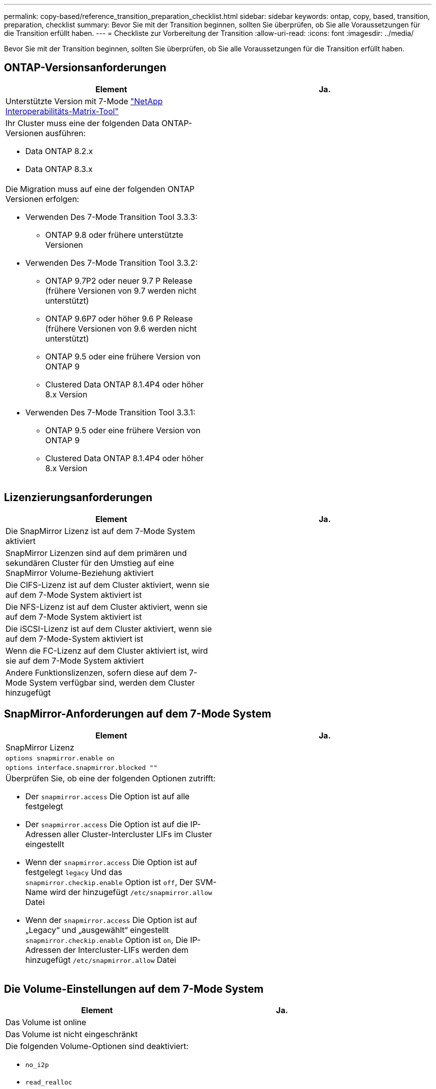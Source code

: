 ---
permalink: copy-based/reference_transition_preparation_checklist.html 
sidebar: sidebar 
keywords: ontap, copy, based, transition, preparation, checklist 
summary: Bevor Sie mit der Transition beginnen, sollten Sie überprüfen, ob Sie alle Voraussetzungen für die Transition erfüllt haben. 
---
= Checkliste zur Vorbereitung der Transition
:allow-uri-read: 
:icons: font
:imagesdir: ../media/


[role="lead"]
Bevor Sie mit der Transition beginnen, sollten Sie überprüfen, ob Sie alle Voraussetzungen für die Transition erfüllt haben.



== ONTAP-Versionsanforderungen

|===
| Element | Ja. 


 a| 
Unterstützte Version mit 7-Mode https://mysupport.netapp.com/matrix["NetApp Interoperabilitäts-Matrix-Tool"]
 a| 



 a| 
Ihr Cluster muss eine der folgenden Data ONTAP-Versionen ausführen:

* Data ONTAP 8.2.x
* Data ONTAP 8.3.x

 a| 



 a| 
Die Migration muss auf eine der folgenden ONTAP Versionen erfolgen:

* Verwenden Des 7-Mode Transition Tool 3.3.3:
+
** ONTAP 9.8 oder frühere unterstützte Versionen


* Verwenden Des 7-Mode Transition Tool 3.3.2:
+
** ONTAP 9.7P2 oder neuer 9.7 P Release (frühere Versionen von 9.7 werden nicht unterstützt)
** ONTAP 9.6P7 oder höher 9.6 P Release (frühere Versionen von 9.6 werden nicht unterstützt)
** ONTAP 9.5 oder eine frühere Version von ONTAP 9
** Clustered Data ONTAP 8.1.4P4 oder höher 8.x Version


* Verwenden Des 7-Mode Transition Tool 3.3.1:
+
** ONTAP 9.5 oder eine frühere Version von ONTAP 9
** Clustered Data ONTAP 8.1.4P4 oder höher 8.x Version



 a| 

|===


== Lizenzierungsanforderungen

|===
| Element | Ja. 


 a| 
Die SnapMirror Lizenz ist auf dem 7-Mode System aktiviert
 a| 



 a| 
SnapMirror Lizenzen sind auf dem primären und sekundären Cluster für den Umstieg auf eine SnapMirror Volume-Beziehung aktiviert
 a| 



 a| 
Die CIFS-Lizenz ist auf dem Cluster aktiviert, wenn sie auf dem 7-Mode System aktiviert ist
 a| 



 a| 
Die NFS-Lizenz ist auf dem Cluster aktiviert, wenn sie auf dem 7-Mode System aktiviert ist
 a| 



 a| 
Die iSCSI-Lizenz ist auf dem Cluster aktiviert, wenn sie auf dem 7-Mode-System aktiviert ist
 a| 



 a| 
Wenn die FC-Lizenz auf dem Cluster aktiviert ist, wird sie auf dem 7-Mode System aktiviert
 a| 



 a| 
Andere Funktionslizenzen, sofern diese auf dem 7-Mode System verfügbar sind, werden dem Cluster hinzugefügt
 a| 

|===


== SnapMirror-Anforderungen auf dem 7-Mode System

|===
| Element | Ja. 


 a| 
SnapMirror Lizenz
 a| 



 a| 
`options snapmirror.enable on`
 a| 



 a| 
`options interface.snapmirror.blocked ""`
 a| 



 a| 
Überprüfen Sie, ob eine der folgenden Optionen zutrifft:

* Der `snapmirror.access` Die Option ist auf alle festgelegt
* Der `snapmirror.access` Die Option ist auf die IP-Adressen aller Cluster-Intercluster LIFs im Cluster eingestellt
* Wenn der `snapmirror.access` Die Option ist auf festgelegt `legacy` Und das `snapmirror.checkip.enable` Option ist `off`, Der SVM-Name wird der hinzugefügt `/etc/snapmirror.allow` Datei
* Wenn der `snapmirror.access` Die Option ist auf „Legacy“ und „ausgewählt“ eingestellt `snapmirror.checkip.enable` Option ist `on`, Die IP-Adressen der Intercluster-LIFs werden dem hinzugefügt `/etc/snapmirror.allow` Datei

 a| 

|===


== Die Volume-Einstellungen auf dem 7-Mode System

|===
| Element | Ja. 


 a| 
Das Volume ist online
 a| 



 a| 
Das Volume ist nicht eingeschränkt
 a| 



 a| 
Die folgenden Volume-Optionen sind deaktiviert:

* `no_i2p`
* `read_realloc`
* `nvfail`

 a| 

|===


== Verwalten des Zugriffs auf das Cluster

|===
| Element | Ja. 


 a| 
SSL ist aktiviert

`system services web show`
 a| 



 a| 
HTTPS ist auf der Cluster-Management-LIF zulässig

`system services firewall policy show`
 a| 

|===


== Management des Zugriffs auf das 7-Mode System

|===
| Element | Ja. 


 a| 
HTTPS ist aktiviert

`options httpd.admin.ssl.enable on`
 a| 



 a| 
SSL ist aktiviert

`secureadmin setup ssl`

`options ssl.enable on`
 a| 



 a| 
SSLv2 und SSLv3 sind deaktiviert

`options ssl.v2.enable off`

`options ssl.v3.enable off`
 a| 

|===


== Netzwerkanforderungen

|===
| Element | Ja. 


 a| 
Das Cluster ist über die Cluster-Management-LIF erreichbar
 a| 



 a| 
Auf jedem Node des Clusters sind mindestens ein Intercluster-LIFs für das Multipathing eingerichtet, an jedem Node sind zwei Intercluster-LIFs erforderlich
 a| 



 a| 
Für die Intercluster LIFs werden statische Routen erstellt
 a| 



 a| 
7-Mode System und Cluster sind über das Windows-System erreichbar, auf dem 7-Mode Transition Tool installiert ist
 a| 



 a| 
Der NTP-Server ist konfiguriert und die 7-Mode Systemzeit wird mit der Cluster-Zeit synchronisiert
 a| 

|===


== Port-Anforderungen

|===
| Element | Ja. 


 a| 
7-Mode System

* 10565/TCP
* 10566/TCP
* 10567/TCP
* 10568/TCP
* 10569/TCP
* 10670/TCP
* 80/TCP
* 443/TCP

 a| 



 a| 
Cluster

* 10565/TCP
* 10566/TCP
* 10567/TCP
* 10568/TCP
* 10569/TCP
* 10670/TCP
* 11105/TCP
* 80/TCP
* 443/TCP

 a| 

|===


== NFS-Anforderungen erfüllt

|===
| Element | Ja. 


 a| 
NFS-Lizenz wurde dem Cluster hinzugefügt
 a| 



 a| 
Der DNS-Eintrag muss für AD-Domäne auf der SVM konfiguriert sein
 a| 



 a| 
NFS wird der Liste der zugelassenen Protokolle für die SVM hinzugefügt
 a| 



 a| 
Taktverzerrung zwischen KDC und dem Cluster ist kleiner als oder gleich 5 Minuten
 a| 

|===


== CIFS-Anforderungen erfüllt

|===
| Element | Ja. 


 a| 
CIFS-Lizenz wurde dem Cluster hinzugefügt
 a| 



 a| 
Wenn die MultiStore Lizenz aktiviert ist, muss CIFS der Liste der zugelassenen Protokolle für die vFiler Einheit, die die Transition Volumes besitzt, hinzugefügt werden
 a| 



 a| 
CIFS ist auf dem 7-Mode System eingerichtet und läuft
 a| 



 a| 
Der Authentifizierungstyp in 7-Mode für CIFS ist Active Directory (AD) oder Workgroup
 a| 



 a| 
Die Liste der zugelassenen Protokolle für die SVM wird CIFS hinzugefügt
 a| 



 a| 
DNS ist für die SVM konfiguriert
 a| 



 a| 
CIFS-Server ist für die SVM konfiguriert
 a| 



 a| 
CIFS wird auf der SVM ausgeführt
 a| 

|===
*Verwandte Informationen*

xref:concept_preparing_for_copy_based_transition.adoc[Die Vorbereitung für die Copy-Based Transition ist möglich]
